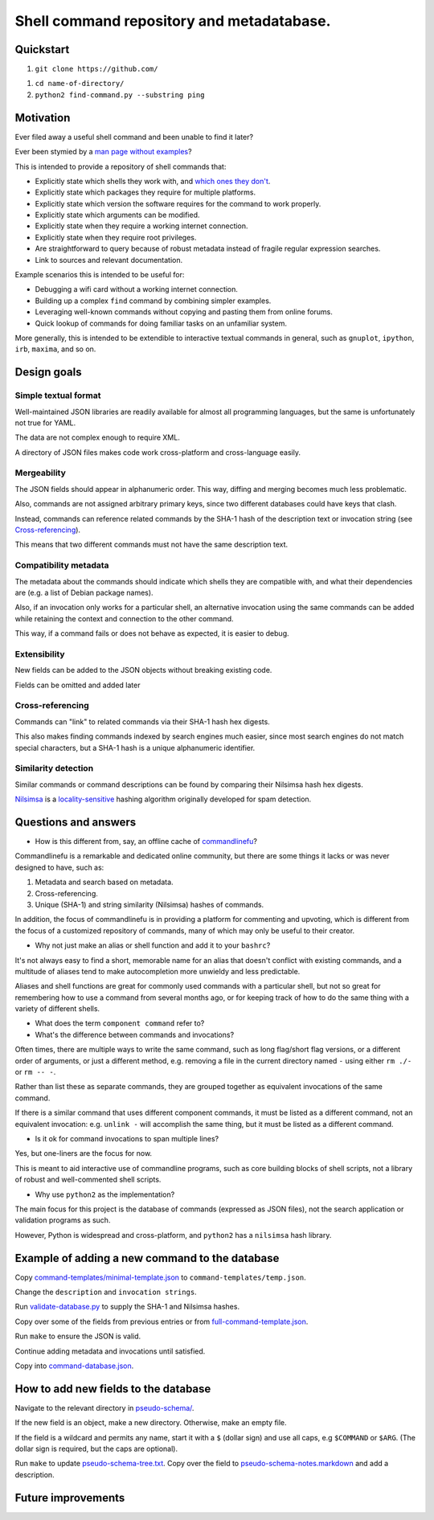 .. -*- coding: utf-8 -*-

==========================================
Shell command repository and metadatabase.
==========================================

----------
Quickstart
----------

.. TODO: Add URL here.

#. ``git clone https://github.com/``

.. TODO: Add directory name here.

#. ``cd name-of-directory/``

#. ``python2 find-command.py --substring ping``

.. Required packages: python
.. Recommended packages: tree (for pseudo-schema), markdown and rst (for documentation)

----------
Motivation
----------

Ever filed away a useful shell command and been unable to find it later?

Ever been stymied by a `man page without examples <https://wiki.freebsd.org/ManPagesWithoutExamples>`_?

This is intended to provide a repository of shell commands that:

- Explicitly state which shells they work with, and `which ones they don't <http://tldp.org/LDP/abs/html/portabilityissues.html>`_.

- Explicitly state which packages they require for multiple platforms.

- Explicitly state which version the software requires for the command to work properly.

- Explicitly state which arguments can be modified.

- Explicitly state when they require a working internet connection.

- Explicitly state when they require root privileges.

- Are straightforward to query because of robust metadata instead of fragile regular expression searches.

- Link to sources and relevant documentation.

Example scenarios this is intended to be useful for:

- Debugging a wifi card without a working internet connection.

- Building up a complex ``find`` command by combining simpler examples.

- Leveraging well-known commands without copying and pasting them from online forums.

- Quick lookup of commands for doing familiar tasks on an unfamiliar system.

More generally, this is intended to be extendible to interactive textual commands in general,
such as ``gnuplot``, ``ipython``, ``irb``, ``maxima``, and so on.

.. Composite commands versus component commands.

.. Order of arguments.

.. Requirements: if the command fails, why? Is it an installation problem? Is the command not in my $PATH? Is it a permissions problem? Is it a network problem?

------------
Design goals
------------

~~~~~~~~~~~~~~~~~~~~~
Simple textual format
~~~~~~~~~~~~~~~~~~~~~

Well-maintained JSON libraries are readily available for almost all programming languages,
but the same is unfortunately not true for YAML.

The data are not complex enough to require XML.

A directory of JSON files makes code work cross-platform and cross-language easily.

~~~~~~~~~~~~
Mergeability
~~~~~~~~~~~~

The JSON fields should appear in alphanumeric order.
This way, diffing and merging becomes much less problematic.

Also, commands are not assigned arbitrary primary keys,
since two different databases could have keys that clash.

Instead, commands can reference related commands
by the SHA-1 hash of the description text or invocation string
(see `Cross-referencing`_).

This means that two different commands must not have the same description text.

~~~~~~~~~~~~~~~~~~~~~~
Compatibility metadata
~~~~~~~~~~~~~~~~~~~~~~

The metadata about the commands should indicate which shells they are compatible with,
and what their dependencies are (e.g. a list of Debian package names).

Also, if an invocation only works for a particular shell,
an alternative invocation using the same commands can be added
while retaining the context and connection to the other command.

This way, if a command fails or does not behave as expected,
it is easier to debug.

~~~~~~~~~~~~~
Extensibility
~~~~~~~~~~~~~

New fields can be added to the JSON objects without breaking existing code.

Fields can be omitted and added later

~~~~~~~~~~~~~~~~~
Cross-referencing
~~~~~~~~~~~~~~~~~

Commands can "link" to related commands via their SHA-1 hash hex digests.

This also makes finding commands indexed by search engines much easier,
since most search engines do not match special characters,
but a SHA-1 hash is a unique alphanumeric identifier.

~~~~~~~~~~~~~~~~~~~~
Similarity detection
~~~~~~~~~~~~~~~~~~~~

Similar commands or command descriptions can be found by comparing their Nilsimsa hash hex digests.

`Nilsimsa`_ is a `locality-sensitive`_ hashing algorithm originally developed for spam detection.

.. _Nilsimsa: http://en.wikipedia.org/wiki/Nilsimsa_Hash
.. _locality-sensitive: http://en.wikipedia.org/wiki/Locality-sensitive_hashing

---------------------
Questions and answers
---------------------

- How is this different from, say, an offline cache of `commandlinefu`_?

Commandlinefu is a remarkable and dedicated online community,
but there are some things it lacks or was never designed to have, such as:

#. Metadata and search based on metadata.
#. Cross-referencing.
#. Unique (SHA-1) and string similarity (Nilsimsa) hashes of commands.

In addition, the focus of commandlinefu is in providing a platform for commenting and upvoting,
which is different from the focus of a customized repository of commands,
many of which may only be useful to their creator.

.. _commandlinefu: http://www.commandlinefu.com/

- Why not just make an alias or shell function and add it to your ``bashrc``?

It's not always easy to find a short, memorable name for an alias that doesn't conflict with existing commands,
and a multitude of aliases tend to make autocompletion more unwieldy and less predictable.

Aliases and shell functions are great for commonly used commands with a particular shell,
but not so great for remembering how to use a command from several months ago,
or for keeping track of how to do the same thing with a variety of different shells.

- What does the term ``component command`` refer to?

- What's the difference between commands and invocations?

Often times, there are multiple ways to write the same command,
such as long flag/short flag versions,
or a different order of arguments,
or just a different method,
e.g. removing a file in the current directory named ``-``
using either ``rm ./-`` or ``rm -- -``.

Rather than list these as separate commands,
they are grouped together as equivalent invocations of the same command.

If there is a similar command that uses different component commands,
it must be listed as a different command,
not an equivalent invocation:
e.g. ``unlink -`` will accomplish the same thing,
but it must be listed as a different command.

- Is it ok for command invocations to span multiple lines?

Yes, but one-liners are the focus for now.

This is meant to aid interactive use of commandline programs,
such as core building blocks of shell scripts,
not a library of robust and well-commented shell scripts.

- Why use ``python2`` as the implementation?

The main focus for this project is the database of commands (expressed as JSON files),
not the search application or validation programs as such.

However, Python is widespread and cross-platform,
and ``python2`` has a ``nilsimsa`` hash library.

-----------------------------------------------
Example of adding a new command to the database
-----------------------------------------------

Copy `<command-templates/minimal-template.json>`_ to ``command-templates/temp.json``.

Change the ``description`` and ``invocation strings``.

Run `<validate-database.py>`_ to supply the SHA-1 and Nilsimsa hashes.

Copy over some of the fields from previous entries or from `<full-command-template.json>`_.

Run ``make`` to ensure the JSON is valid.

Continue adding metadata and invocations until satisfied.

Copy into `<command-database.json>`_.

-------------------------------------
How to add new fields to the database
-------------------------------------

Navigate to the relevant directory in `<pseudo-schema/>`_.

If the new field is an object, make a new directory.
Otherwise, make an empty file.

If the field is a wildcard and permits any name,
start it with a ``$`` (dollar sign) and use all caps,
e.g ``$COMMAND`` or ``$ARG``.
(The dollar sign is required, but the caps are optional).

Run ``make`` to update `<pseudo-schema-tree.txt>`_.
Copy over the field to `<pseudo-schema-notes.markdown>`_
and add a description.

-------------------
Future improvements
-------------------

.. Incremental search mode.

.. Make it spit out the required packages for a given command, depending on OS.

.. Semantics of command requirements: is it only as the command is used in the invocation, or anytime the command is used?

.. The "always, sometimes, never" is a useful distinction, but what about "depends on flags" or "depends on the arguments" or "depends on configuration" or "depends on shell"?
